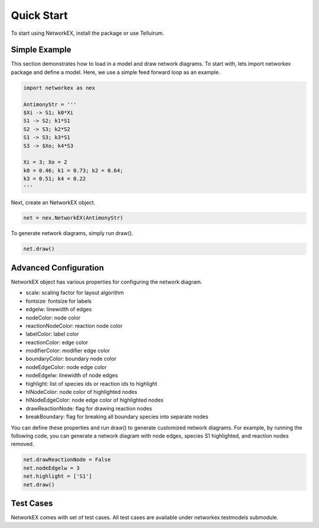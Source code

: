 ===========
Quick Start
===========

To start using NetworkEX, install the package or use Telluirum. 

Simple Example
--------------

This section demonstrates how to load in a model and draw network diagrams. To start with, lets import networkex package and define a model. Here, we use a simple feed forward loop as an example.

.. code-block:: python

    import networkex as nex

    AntimonyStr = '''
    $Xi -> S1; k0*Xi
    S1 -> S2; k1*S1
    S2 -> S3; k2*S2
    S1 -> S3; k3*S1
    S3 -> $Xo; k4*S3

    Xi = 3; Xo = 2
    k0 = 0.46; k1 = 0.73; k2 = 0.64;
    k3 = 0.51; k4 = 0.22
    '''
    
Next, create an NetworkEX object.

.. code-block:: python

    net = nex.NetworkEX(AntimonyStr)
    
To generate network diagrams, simply run draw().

.. code-block:: python

    net.draw()

.. image:: ../images/ffl.png
    :width: 55%

Advanced Configuration
----------------------

NetworkEX object has various properties for configuring the network diagram. 

- scale: scaling factor for layout algorithm
- fontsize: fontsize for labels
- edgelw: linewidth of edges
- nodeColor: node color
- reactionNodeColor: reaction node color
- labelColor: label color
- reactionColor: edge color
- modifierColor: modifier edge color
- boundaryColor: boundary node color
- nodeEdgeColor: node edge color
- nodeEdgelw: linewidth of node edges
- highlight: list of species ids or reaction ids to highlight
- hlNodeColor: node color of highlighted nodes
- hlNodeEdgeColor: node edge color of highlighted nodes
- drawReactionNode: flag for drawing reaction nodes
- breakBoundary: flag for breaking all boundary species into separate nodes

You can define these properties and run draw() to generate customized network diagrams. For example, by running the following code, you can generate a network diagram with node edges, species S1 highlighted, and reaction nodes removed.

.. code-block:: python

    net.drawReactionNode = False
    net.nodeEdgelw = 3
    net.highlight = ['S1']
    net.draw()

.. image:: ../images/ffl_mod.png
    :width: 55%

Test Cases
----------

NetworkEX comes with set of test cases. All test cases are available under networkex.testmodels submodule.


